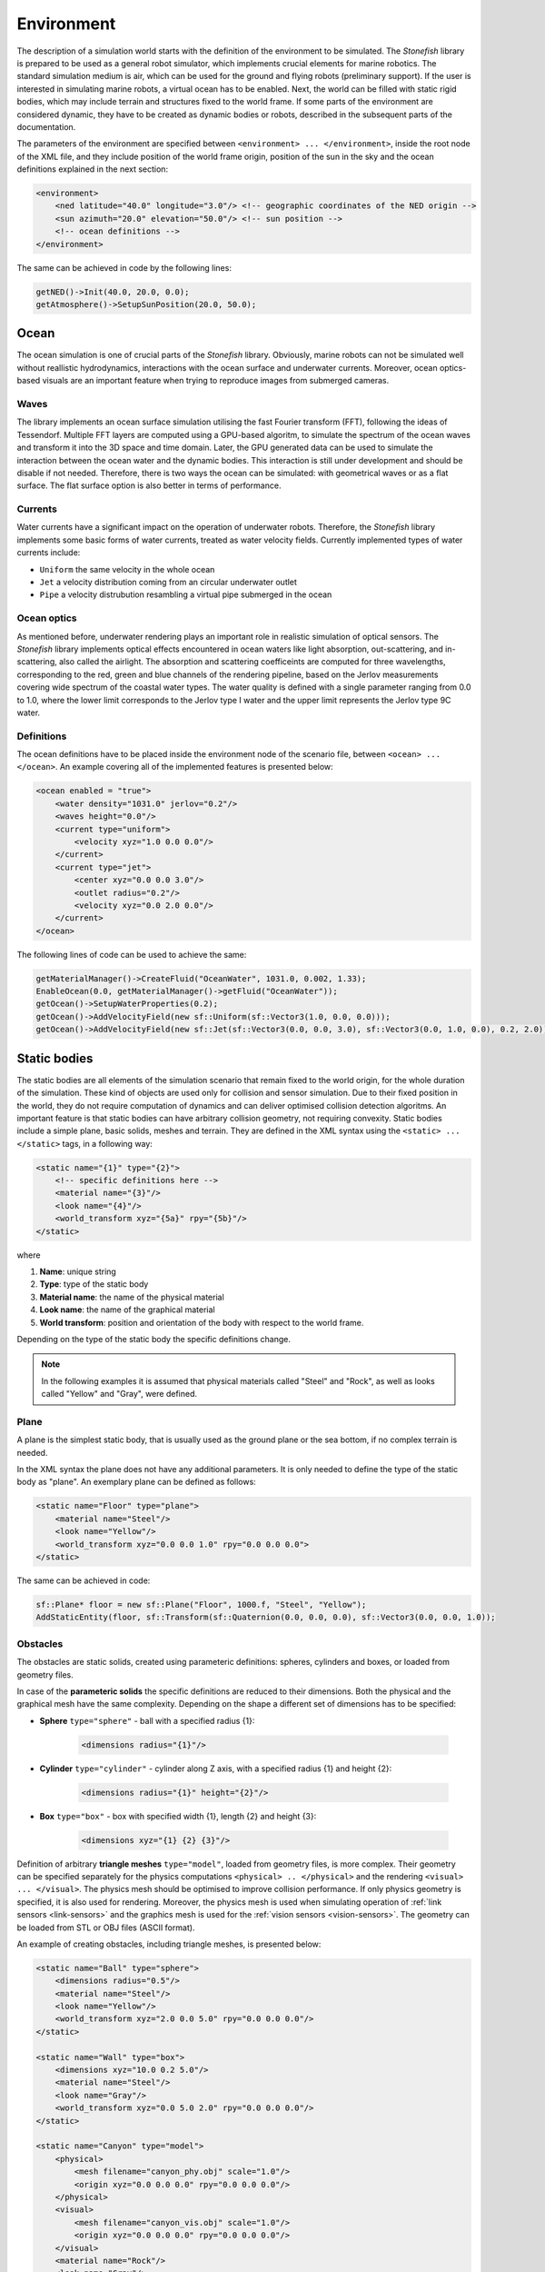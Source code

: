 .. _environment:

===========
Environment
===========

The description of a simulation world starts with the definition of the environment to be simulated. The *Stonefish* library is prepared to be used as a general robot simulator, which implements crucial elements for marine robotics. The standard simulation medium is air, which can be used for the ground and flying robots (preliminary support). If the user is interested in simulating marine robots, a virtual ocean has to be enabled. Next, the world can be filled with static rigid bodies, which may include terrain and structures fixed to the world frame. If some parts of the environment are considered dynamic, they have to be created as dynamic bodies or robots, described in the subsequent parts of the documentation.

The parameters of the environment are specified between ``<environment> ... </environment>``, inside the root node of the XML file, and they include position of the world frame origin, position of the sun in the sky and the ocean definitions explained in the next section:

.. code-block:: xml

    <environment>
        <ned latitude="40.0" longitude="3.0"/> <!-- geographic coordinates of the NED origin -->
        <sun azimuth="20.0" elevation="50.0"/> <!-- sun position -->
        <!-- ocean definitions -->
    </environment>

The same can be achieved in code by the following lines:

.. code-block:: cpp

    getNED()->Init(40.0, 20.0, 0.0);
    getAtmosphere()->SetupSunPosition(20.0, 50.0);

Ocean
=====

The ocean simulation is one of crucial parts of the *Stonefish* library. Obviously, marine robots can not be simulated well without reallistic hydrodynamics, interactions with the ocean surface and underwater currents. Moreover, ocean optics-based visuals are an important feature when trying to reproduce images from submerged cameras.

Waves
-----

The library implements an ocean surface simulation utilising the fast Fourier transform (FFT), following the ideas of Tessendorf. Multiple FFT layers are computed using a GPU-based algoritm, to simulate the spectrum of the ocean waves and transform it into the 3D space and time domain. Later, the GPU generated data can be used to simulate the interaction between the ocean water and the dynamic bodies. This interaction is still under development and should be disable if not needed. Therefore, there is two ways the ocean can be simulated: with geometrical waves or as a flat surface. The flat surface option is also better in terms of performance.

Currents
--------

Water currents have a significant impact on the operation of underwater robots. Therefore, the *Stonefish* library implements some basic forms of water currents, treated as water velocity fields. Currently implemented types of water currents include:

- ``Uniform`` the same velocity in the whole ocean

- ``Jet`` a velocity distribution coming from an circular underwater outlet

- ``Pipe`` a velocity distrubution resambling a virtual pipe submerged in the ocean

Ocean optics
------------

As mentioned before, underwater rendering plays an important role in realistic simulation of optical sensors. The *Stonefish* library implements optical effects encountered in ocean waters like light absorption, out-scattering, and in-scattering, also called the airlight.
The absorption and scattering coefficeints are computed for three wavelengths, corresponding to the red, green and blue channels of the rendering pipeline, based on the Jerlov measurements covering wide spectrum of the coastal water types. The water quality is defined with a single parameter ranging from 0.0 to 1.0, where the lower limit corresponds to the Jerlov type I water and the upper limit represents the Jerlov type 9C water.

Definitions
-----------

The ocean definitions have to be placed inside the environment node of the scenario file, between ``<ocean> ... </ocean>``. An example covering all of the implemented features is presented below:

.. code-block:: xml

    <ocean enabled = "true">
        <water density="1031.0" jerlov="0.2"/>
        <waves height="0.0"/>
        <current type="uniform">
            <velocity xyz="1.0 0.0 0.0"/>
        </current>
        <current type="jet">
            <center xyz="0.0 0.0 3.0"/>
            <outlet radius="0.2"/>
            <velocity xyz="0.0 2.0 0.0"/>
        </current>
    </ocean>

The following lines of code can be used to achieve the same:

.. code-block:: cpp

    getMaterialManager()->CreateFluid("OceanWater", 1031.0, 0.002, 1.33);
    EnableOcean(0.0, getMaterialManager()->getFluid("OceanWater"));
    getOcean()->SetupWaterProperties(0.2);
    getOcean()->AddVelocityField(new sf::Uniform(sf::Vector3(1.0, 0.0, 0.0)));
    getOcean()->AddVelocityField(new sf::Jet(sf::Vector3(0.0, 0.0, 3.0), sf::Vector3(0.0, 1.0, 0.0), 0.2, 2.0));

Static bodies
=============

The static bodies are all elements of the simulation scenario that remain fixed to the world origin, for the whole duration of the simulation. These kind of objects are used only for collision and sensor simulation. Due to their fixed position in the world, they do not require computation of dynamics and can deliver optimised collision detection algoritms. An important feature is that static bodies can have arbitrary collision geometry, not requiring convexity. Static bodies include a simple plane, basic solids, meshes and terrain. They are defined in the XML syntax using the ``<static> ... </static>`` tags, in a following way:

.. code-block:: xml

    <static name="{1}" type="{2}">
        <!-- specific definitions here -->
        <material name="{3}"/>
        <look name="{4}"/>
        <world_transform xyz="{5a}" rpy="{5b}"/>
    </static>

where

1) **Name**: unique string

2) **Type**: type of the static body

3) **Material name**: the name of the physical material

4) **Look name**: the name of the graphical material

5) **World transform**: position and orientation of the body with respect to the world frame.

Depending on the type of the static body the specific definitions change.

.. note:: 

    In the following examples it is assumed that physical materials called "Steel" and "Rock", as well as looks called "Yellow" and "Gray", were defined.

Plane
-----

A plane is the simplest static body, that is usually used as the ground plane or the sea bottom, if no complex terrain is needed.

In the XML syntax the plane does not have any additional parameters. It is only needed to define the type of the static body as "plane". An exemplary plane can be defined as follows:

.. code-block:: xml

    <static name="Floor" type="plane">
        <material name="Steel"/>
        <look name="Yellow"/>
        <world_transform xyz="0.0 0.0 1.0" rpy="0.0 0.0 0.0">
    </static>

The same can be achieved in code:

.. code-block:: cpp

    sf::Plane* floor = new sf::Plane("Floor", 1000.f, "Steel", "Yellow");
    AddStaticEntity(floor, sf::Transform(sf::Quaternion(0.0, 0.0, 0.0), sf::Vector3(0.0, 0.0, 1.0));

Obstacles
---------

The obstacles are static solids, created using parameteric definitions: spheres, cylinders and boxes, or loaded from geometry files. 

In case of the **parameteric solids** the specific definitions are reduced to their dimensions. Both the physical and the graphical mesh have the same complexity. Depending on the shape a different set of dimensions has to be specified:

- **Sphere** ``type="sphere"`` - ball with a specified radius {1}:
 
    .. code-block:: xml
  
        <dimensions radius="{1}"/>

- **Cylinder** ``type="cylinder"`` - cylinder along Z axis, with a specified radius {1} and height {2}:

    .. code-block:: xml

        <dimensions radius="{1}" height="{2}"/>

- **Box** ``type="box"`` - box with specified width {1}, length {2} and height {3}: 

    .. code-block:: xml
    
        <dimensions xyz="{1} {2} {3}"/>
   
Definition of arbitrary **triangle meshes** ``type="model"``, loaded from geometry files, is more complex. Their geometry can be specified separately for the physics computations ``<physical> .. </physical>`` and the rendering ``<visual> ... </visual>``. The physics mesh should be optimised to improve collision performance.  If only physics geometry is specified, it is also used for rendering. Moreover, the physics mesh is used when simulating operation of :ref:`link sensors <link-sensors>` and the graphics mesh is used for the :ref:`vision sensors <vision-sensors>`. The geometry can be loaded from STL or OBJ files (ASCII format). 

An example of creating obstacles, including triangle meshes, is presented below:

.. code-block:: xml

    <static name="Ball" type="sphere">
        <dimensions radius="0.5"/>
        <material name="Steel"/>
        <look name="Yellow"/>
        <world_transform xyz="2.0 0.0 5.0" rpy="0.0 0.0 0.0"/>
    </static>
    
    <static name="Wall" type="box">
        <dimensions xyz="10.0 0.2 5.0"/>
        <material name="Steel"/>
        <look name="Gray"/>
        <world_transform xyz="0.0 5.0 2.0" rpy="0.0 0.0 0.0"/>
    </static>

    <static name="Canyon" type="model">
        <physical>
            <mesh filename="canyon_phy.obj" scale="1.0"/>
            <origin xyz="0.0 0.0 0.0" rpy="0.0 0.0 0.0"/> 
        </physical>
        <visual>
            <mesh filename="canyon_vis.obj" scale="1.0"/>
            <origin xyz="0.0 0.0 0.0" rpy="0.0 0.0 0.0"/>
        </visual>
        <material name="Rock"/>
        <look name="Gray"/>
        <world_transform xyz="0.0 0.0 10.0" rpy="0.0 0.0 0.0"/>
    </static>

The ``<origin>`` tag is used to apply local transformation to the geometry, i.e., to change the position of the mesh origin and rotate the mesh, before placing it in the world. It is especially useful in case of geometry exported from 3D software in a wrong frame.

The same can be achieved using the following code:

.. code-block:: cpp

    sf::Obstacle* ball = new sf::Obstacle("Ball", 0.5, "Steel", "Yellow");
    AddStaticEntity(ball, sf::Transform(sf::Quaternion(0.0, 0.0, 0.0), sf::Vector3(2.0, 0.0, 5.0)));
    sf::Obstacle* wall = new sf::Obstacle("Wall", sf::Vector3(10.0, 0.2, 5.0), "Steel", "Gray");
    AddStaticEntity(wall, sf::Transform(sf::Quaternion(0.0, 0.0, 0.0), sf::Vector3(0.0, 5.0, 2.0)));
    sf::Obstacle* canyon = new sf::Obstacle("Canyon", sf::GetDataPath() + "canyon_vis.obj", 1.0, sf::I4(), sf::GetDataPath() + "canyon_phy.obj", 1.0, sf::I4(), "Rock", "Gray");
    AddStaticEntity(canyon, sf::Transform(sf::Quaternion(0.0, 0.0, 0.0), sf::Vector3(0.0, 0.0, 10.0)));

.. note::

    Function ``std::string sf::GetDataPath()`` returns a path to the directory storing simulation data, specified during the construction of the ``sf::SimulationApp`` object. Function ``sf::Transform sf::I4()`` creates an identity transformation matrix.

Terrain
-------

Currently the *Stonefish* library implements one type of easily defined terrain mesh which is a heightmap based terrain ``type="terrain"``. This kind of terrain mesh is generated from a planar grid displaced in the Z direction, based on the values of the heightmap pixels. Scale of the terrain is defined in meters per pixel and the height is defined by providing value correspondinng to a fully saturated pixel.

The following example presents the definition of a heightmap based terrain:

.. code-block:: xml

    <static name="Bottom" type="terrain">
        <height_map filename="terrain.png"/>
        <dimensions scalex="0.1" scaley="0.2" height="10.0"/>
        <material name="Rock"/>
        <look name="Gray"/>
        <world_transform xyz="0.0 0.0 15.0" rpy="0.0 0.0 0.0"/>
    </static>

.. code-block:: cpp

    sf::Terrain* bottom = new sf::Terrain("Bottom", sf::GetDataPath() + "terrain.png", 0.1, 0.2, "Rock", "Gray");
    AddStaticEntity(bottom, sf::Transform(sf::Quaternion(0.0, 0.0, 0.0), sf::Vector3(0.0, 0.0, 15.0)));
